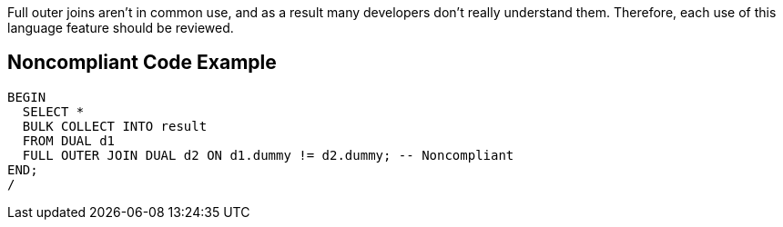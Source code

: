 Full outer joins aren't in common use, and as a result many developers don't really understand them. Therefore, each use of this language feature should be reviewed.

== Noncompliant Code Example

----
BEGIN
  SELECT *
  BULK COLLECT INTO result
  FROM DUAL d1
  FULL OUTER JOIN DUAL d2 ON d1.dummy != d2.dummy; -- Noncompliant
END;
/
----
